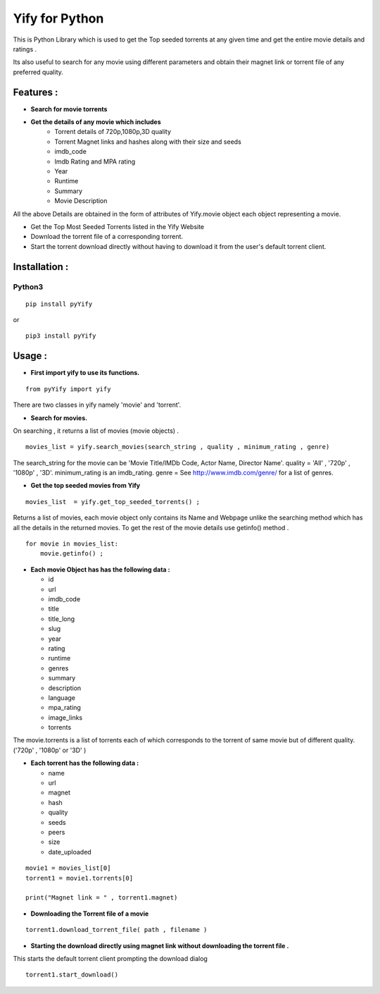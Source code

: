 ===============
Yify for Python 
===============

This is Python Library which is used to get the Top seeded torrents at any given time and get the entire movie details and ratings .      

Its also useful to search for any movie using different parameters and obtain their magnet link or torrent file of any preferred quality.


-------------
Features :
-------------

* **Search for movie torrents**
* **Get the details of any movie which includes**
    - Torrent details of 720p,1080p,3D quality
    - Torrent Magnet links and hashes along with their size and seeds
    - imdb_code
    - Imdb Rating and MPA rating
    - Year
    - Runtime
    - Summary
    - Movie Description

All the above Details are obtained in the form of attributes of Yify.movie object each object representing a movie.


* Get the Top Most Seeded Torrents listed in the Yify Website
* Download the torrent file of a corresponding torrent.
* Start the torrent download directly without having to download it from the user's default torrent client.


---------------
Installation :
---------------


^^^^^^^
Python3
^^^^^^^
::

    pip install pyYify

or

::

    pip3 install pyYify


----------------
Usage :
----------------


* **First import yify to use its functions.**
 
::

    from pyYify import yify


There are two classes in yify namely 'movie' and 'torrent'.



* **Search for movies.**

On searching , it returns a list of movies (movie objects) .

::


    movies_list = yify.search_movies(search_string , quality , minimum_rating , genre)


The search_string for the movie can be 'Movie Title/IMDb Code, Actor Name, Director Name'.
quality = 'All' , '720p' , '1080p' , '3D'.
minimum_rating is an imdb_rating.
genre = See http://www.imdb.com/genre/ for a list of genres.



* **Get the top seeded movies from Yify**

::

    movies_list  = yify.get_top_seeded_torrents() ;


Returns a list of movies, each movie object only contains its Name and Webpage unlike the searching method which has all the details in the returned movies.
To get the rest of the movie details use getinfo() method . 

::


    for movie in movies_list:
        movie.getinfo() ;

    
* **Each movie Object has has the following data :**

  - id
  - url
  - imdb_code
  - title
  - title_long
  - slug
  - year
  - rating
  - runtime
  - genres
  - summary
  - description
  - language
  - mpa_rating
  - image_links
  - torrents


The movie.torrents is a list of torrents each of which corresponds to the torrent of same movie but of different quality. ('720p' , '1080p' or '3D' ) 
    

* **Each torrent has the following data :**

  - name
  - url
  - magnet
  - hash
  - quality
  - seeds
  - peers
  - size
  - date_uploaded


::

    movie1 = movies_list[0] 
    torrent1 = movie1.torrents[0]

    print("Magnet link = " , torrent1.magnet)


* **Downloading the Torrent file of a movie**

::

    torrent1.download_torrent_file( path , filename )


* **Starting the download directly using magnet link without downloading the torrent file .**


This starts the default torrent client prompting the download dialog
::

    torrent1.start_download()


